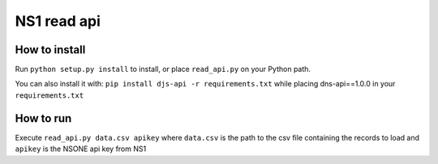 ==============================
NS1 read api
==============================



How to install
--------------

Run ``python setup.py install`` to install,
or place ``read_api.py`` on your Python path.

You can also install it with: ``pip install djs-api -r requirements.txt``
while placing dns-api==1.0.0 in your  ``requirements.txt``

How to run
--------------
Execute
``read_api.py data.csv apikey``
where ``data.csv`` is the path to the csv file containing the records to
load and ``apikey`` is the NSONE api key from NS1
